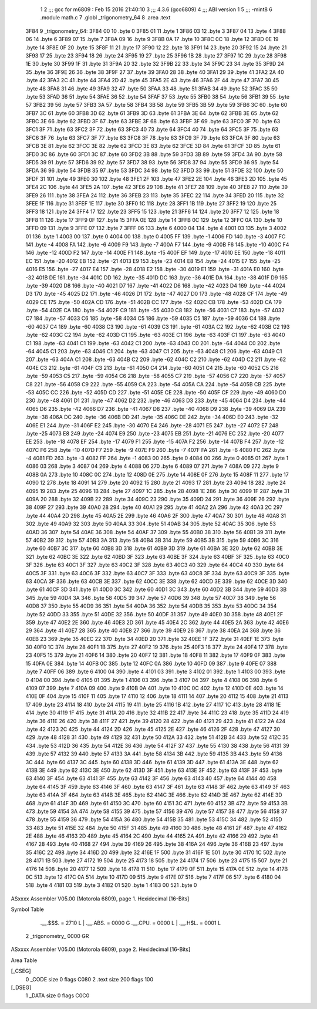                               1 
                              2 ;;; gcc for m6809 : Feb 15 2016 21:40:10
                              3 ;;; 4.3.6 (gcc6809)
                              4 ;;; ABI version 1
                              5 ;;; -mint8
                              6 	.module	math.c
                              7 	.globl _trigonometry_64
                              8 	.area .text
   3F84                       9 _trigonometry_64:
   3F84 00                   10 	.byte	0
   3F85 01                   11 	.byte	1
   3F86 03                   12 	.byte	3
   3F87 04                   13 	.byte	4
   3F88 06                   14 	.byte	6
   3F89 07                   15 	.byte	7
   3F8A 09                   16 	.byte	9
   3F8B 0A                   17 	.byte	10
   3F8C 0C                   18 	.byte	12
   3F8D 0E                   19 	.byte	14
   3F8E 0F                   20 	.byte	15
   3F8F 11                   21 	.byte	17
   3F90 12                   22 	.byte	18
   3F91 14                   23 	.byte	20
   3F92 15                   24 	.byte	21
   3F93 17                   25 	.byte	23
   3F94 18                   26 	.byte	24
   3F95 19                   27 	.byte	25
   3F96 1B                   28 	.byte	27
   3F97 1C                   29 	.byte	28
   3F98 1E                   30 	.byte	30
   3F99 1F                   31 	.byte	31
   3F9A 20                   32 	.byte	32
   3F9B 22                   33 	.byte	34
   3F9C 23                   34 	.byte	35
   3F9D 24                   35 	.byte	36
   3F9E 26                   36 	.byte	38
   3F9F 27                   37 	.byte	39
   3FA0 28                   38 	.byte	40
   3FA1 29                   39 	.byte	41
   3FA2 2A                   40 	.byte	42
   3FA3 2C                   41 	.byte	44
   3FA4 2D                   42 	.byte	45
   3FA5 2E                   43 	.byte	46
   3FA6 2F                   44 	.byte	47
   3FA7 30                   45 	.byte	48
   3FA8 31                   46 	.byte	49
   3FA9 32                   47 	.byte	50
   3FAA 33                   48 	.byte	51
   3FAB 34                   49 	.byte	52
   3FAC 35                   50 	.byte	53
   3FAD 36                   51 	.byte	54
   3FAE 36                   52 	.byte	54
   3FAF 37                   53 	.byte	55
   3FB0 38                   54 	.byte	56
   3FB1 39                   55 	.byte	57
   3FB2 39                   56 	.byte	57
   3FB3 3A                   57 	.byte	58
   3FB4 3B                   58 	.byte	59
   3FB5 3B                   59 	.byte	59
   3FB6 3C                   60 	.byte	60
   3FB7 3C                   61 	.byte	60
   3FB8 3D                   62 	.byte	61
   3FB9 3D                   63 	.byte	61
   3FBA 3E                   64 	.byte	62
   3FBB 3E                   65 	.byte	62
   3FBC 3E                   66 	.byte	62
   3FBD 3F                   67 	.byte	63
   3FBE 3F                   68 	.byte	63
   3FBF 3F                   69 	.byte	63
   3FC0 3F                   70 	.byte	63
   3FC1 3F                   71 	.byte	63
   3FC2 3F                   72 	.byte	63
   3FC3 40                   73 	.byte	64
   3FC4 40                   74 	.byte	64
   3FC5 3F                   75 	.byte	63
   3FC6 3F                   76 	.byte	63
   3FC7 3F                   77 	.byte	63
   3FC8 3F                   78 	.byte	63
   3FC9 3F                   79 	.byte	63
   3FCA 3F                   80 	.byte	63
   3FCB 3E                   81 	.byte	62
   3FCC 3E                   82 	.byte	62
   3FCD 3E                   83 	.byte	62
   3FCE 3D                   84 	.byte	61
   3FCF 3D                   85 	.byte	61
   3FD0 3C                   86 	.byte	60
   3FD1 3C                   87 	.byte	60
   3FD2 3B                   88 	.byte	59
   3FD3 3B                   89 	.byte	59
   3FD4 3A                   90 	.byte	58
   3FD5 39                   91 	.byte	57
   3FD6 39                   92 	.byte	57
   3FD7 38                   93 	.byte	56
   3FD8 37                   94 	.byte	55
   3FD9 36                   95 	.byte	54
   3FDA 36                   96 	.byte	54
   3FDB 35                   97 	.byte	53
   3FDC 34                   98 	.byte	52
   3FDD 33                   99 	.byte	51
   3FDE 32                  100 	.byte	50
   3FDF 31                  101 	.byte	49
   3FE0 30                  102 	.byte	48
   3FE1 2F                  103 	.byte	47
   3FE2 2E                  104 	.byte	46
   3FE3 2D                  105 	.byte	45
   3FE4 2C                  106 	.byte	44
   3FE5 2A                  107 	.byte	42
   3FE6 29                  108 	.byte	41
   3FE7 28                  109 	.byte	40
   3FE8 27                  110 	.byte	39
   3FE9 26                  111 	.byte	38
   3FEA 24                  112 	.byte	36
   3FEB 23                  113 	.byte	35
   3FEC 22                  114 	.byte	34
   3FED 20                  115 	.byte	32
   3FEE 1F                  116 	.byte	31
   3FEF 1E                  117 	.byte	30
   3FF0 1C                  118 	.byte	28
   3FF1 1B                  119 	.byte	27
   3FF2 19                  120 	.byte	25
   3FF3 18                  121 	.byte	24
   3FF4 17                  122 	.byte	23
   3FF5 15                  123 	.byte	21
   3FF6 14                  124 	.byte	20
   3FF7 12                  125 	.byte	18
   3FF8 11                  126 	.byte	17
   3FF9 0F                  127 	.byte	15
   3FFA 0E                  128 	.byte	14
   3FFB 0C                  129 	.byte	12
   3FFC 0A                  130 	.byte	10
   3FFD 09                  131 	.byte	9
   3FFE 07                  132 	.byte	7
   3FFF 06                  133 	.byte	6
   4000 04                  134 	.byte	4
   4001 03                  135 	.byte	3
   4002 01                  136 	.byte	1
   4003 00                  137 	.byte	0
   4004 00                  138 	.byte	0
   4005 FF                  139 	.byte	-1
   4006 FD                  140 	.byte	-3
   4007 FC                  141 	.byte	-4
   4008 FA                  142 	.byte	-6
   4009 F9                  143 	.byte	-7
   400A F7                  144 	.byte	-9
   400B F6                  145 	.byte	-10
   400C F4                  146 	.byte	-12
   400D F2                  147 	.byte	-14
   400E F1                  148 	.byte	-15
   400F EF                  149 	.byte	-17
   4010 EE                  150 	.byte	-18
   4011 EC                  151 	.byte	-20
   4012 EB                  152 	.byte	-21
   4013 E9                  153 	.byte	-23
   4014 E8                  154 	.byte	-24
   4015 E7                  155 	.byte	-25
   4016 E5                  156 	.byte	-27
   4017 E4                  157 	.byte	-28
   4018 E2                  158 	.byte	-30
   4019 E1                  159 	.byte	-31
   401A E0                  160 	.byte	-32
   401B DE                  161 	.byte	-34
   401C DD                  162 	.byte	-35
   401D DC                  163 	.byte	-36
   401E DA                  164 	.byte	-38
   401F D9                  165 	.byte	-39
   4020 D8                  166 	.byte	-40
   4021 D7                  167 	.byte	-41
   4022 D6                  168 	.byte	-42
   4023 D4                  169 	.byte	-44
   4024 D3                  170 	.byte	-45
   4025 D2                  171 	.byte	-46
   4026 D1                  172 	.byte	-47
   4027 D0                  173 	.byte	-48
   4028 CF                  174 	.byte	-49
   4029 CE                  175 	.byte	-50
   402A CD                  176 	.byte	-51
   402B CC                  177 	.byte	-52
   402C CB                  178 	.byte	-53
   402D CA                  179 	.byte	-54
   402E CA                  180 	.byte	-54
   402F C9                  181 	.byte	-55
   4030 C8                  182 	.byte	-56
   4031 C7                  183 	.byte	-57
   4032 C7                  184 	.byte	-57
   4033 C6                  185 	.byte	-58
   4034 C5                  186 	.byte	-59
   4035 C5                  187 	.byte	-59
   4036 C4                  188 	.byte	-60
   4037 C4                  189 	.byte	-60
   4038 C3                  190 	.byte	-61
   4039 C3                  191 	.byte	-61
   403A C2                  192 	.byte	-62
   403B C2                  193 	.byte	-62
   403C C2                  194 	.byte	-62
   403D C1                  195 	.byte	-63
   403E C1                  196 	.byte	-63
   403F C1                  197 	.byte	-63
   4040 C1                  198 	.byte	-63
   4041 C1                  199 	.byte	-63
   4042 C1                  200 	.byte	-63
   4043 C0                  201 	.byte	-64
   4044 C0                  202 	.byte	-64
   4045 C1                  203 	.byte	-63
   4046 C1                  204 	.byte	-63
   4047 C1                  205 	.byte	-63
   4048 C1                  206 	.byte	-63
   4049 C1                  207 	.byte	-63
   404A C1                  208 	.byte	-63
   404B C2                  209 	.byte	-62
   404C C2                  210 	.byte	-62
   404D C2                  211 	.byte	-62
   404E C3                  212 	.byte	-61
   404F C3                  213 	.byte	-61
   4050 C4                  214 	.byte	-60
   4051 C4                  215 	.byte	-60
   4052 C5                  216 	.byte	-59
   4053 C5                  217 	.byte	-59
   4054 C6                  218 	.byte	-58
   4055 C7                  219 	.byte	-57
   4056 C7                  220 	.byte	-57
   4057 C8                  221 	.byte	-56
   4058 C9                  222 	.byte	-55
   4059 CA                  223 	.byte	-54
   405A CA                  224 	.byte	-54
   405B CB                  225 	.byte	-53
   405C CC                  226 	.byte	-52
   405D CD                  227 	.byte	-51
   405E CE                  228 	.byte	-50
   405F CF                  229 	.byte	-49
   4060 D0                  230 	.byte	-48
   4061 D1                  231 	.byte	-47
   4062 D2                  232 	.byte	-46
   4063 D3                  233 	.byte	-45
   4064 D4                  234 	.byte	-44
   4065 D6                  235 	.byte	-42
   4066 D7                  236 	.byte	-41
   4067 D8                  237 	.byte	-40
   4068 D9                  238 	.byte	-39
   4069 DA                  239 	.byte	-38
   406A DC                  240 	.byte	-36
   406B DD                  241 	.byte	-35
   406C DE                  242 	.byte	-34
   406D E0                  243 	.byte	-32
   406E E1                  244 	.byte	-31
   406F E2                  245 	.byte	-30
   4070 E4                  246 	.byte	-28
   4071 E5                  247 	.byte	-27
   4072 E7                  248 	.byte	-25
   4073 E8                  249 	.byte	-24
   4074 E9                  250 	.byte	-23
   4075 EB                  251 	.byte	-21
   4076 EC                  252 	.byte	-20
   4077 EE                  253 	.byte	-18
   4078 EF                  254 	.byte	-17
   4079 F1                  255 	.byte	-15
   407A F2                  256 	.byte	-14
   407B F4                  257 	.byte	-12
   407C F6                  258 	.byte	-10
   407D F7                  259 	.byte	-9
   407E F9                  260 	.byte	-7
   407F FA                  261 	.byte	-6
   4080 FC                  262 	.byte	-4
   4081 FD                  263 	.byte	-3
   4082 FF                  264 	.byte	-1
   4083 00                  265 	.byte	0
   4084 00                  266 	.byte	0
   4085 01                  267 	.byte	1
   4086 03                  268 	.byte	3
   4087 04                  269 	.byte	4
   4088 06                  270 	.byte	6
   4089 07                  271 	.byte	7
   408A 09                  272 	.byte	9
   408B 0A                  273 	.byte	10
   408C 0C                  274 	.byte	12
   408D 0E                  275 	.byte	14
   408E 0F                  276 	.byte	15
   408F 11                  277 	.byte	17
   4090 12                  278 	.byte	18
   4091 14                  279 	.byte	20
   4092 15                  280 	.byte	21
   4093 17                  281 	.byte	23
   4094 18                  282 	.byte	24
   4095 19                  283 	.byte	25
   4096 1B                  284 	.byte	27
   4097 1C                  285 	.byte	28
   4098 1E                  286 	.byte	30
   4099 1F                  287 	.byte	31
   409A 20                  288 	.byte	32
   409B 22                  289 	.byte	34
   409C 23                  290 	.byte	35
   409D 24                  291 	.byte	36
   409E 26                  292 	.byte	38
   409F 27                  293 	.byte	39
   40A0 28                  294 	.byte	40
   40A1 29                  295 	.byte	41
   40A2 2A                  296 	.byte	42
   40A3 2C                  297 	.byte	44
   40A4 2D                  298 	.byte	45
   40A5 2E                  299 	.byte	46
   40A6 2F                  300 	.byte	47
   40A7 30                  301 	.byte	48
   40A8 31                  302 	.byte	49
   40A9 32                  303 	.byte	50
   40AA 33                  304 	.byte	51
   40AB 34                  305 	.byte	52
   40AC 35                  306 	.byte	53
   40AD 36                  307 	.byte	54
   40AE 36                  308 	.byte	54
   40AF 37                  309 	.byte	55
   40B0 38                  310 	.byte	56
   40B1 39                  311 	.byte	57
   40B2 39                  312 	.byte	57
   40B3 3A                  313 	.byte	58
   40B4 3B                  314 	.byte	59
   40B5 3B                  315 	.byte	59
   40B6 3C                  316 	.byte	60
   40B7 3C                  317 	.byte	60
   40B8 3D                  318 	.byte	61
   40B9 3D                  319 	.byte	61
   40BA 3E                  320 	.byte	62
   40BB 3E                  321 	.byte	62
   40BC 3E                  322 	.byte	62
   40BD 3F                  323 	.byte	63
   40BE 3F                  324 	.byte	63
   40BF 3F                  325 	.byte	63
   40C0 3F                  326 	.byte	63
   40C1 3F                  327 	.byte	63
   40C2 3F                  328 	.byte	63
   40C3 40                  329 	.byte	64
   40C4 40                  330 	.byte	64
   40C5 3F                  331 	.byte	63
   40C6 3F                  332 	.byte	63
   40C7 3F                  333 	.byte	63
   40C8 3F                  334 	.byte	63
   40C9 3F                  335 	.byte	63
   40CA 3F                  336 	.byte	63
   40CB 3E                  337 	.byte	62
   40CC 3E                  338 	.byte	62
   40CD 3E                  339 	.byte	62
   40CE 3D                  340 	.byte	61
   40CF 3D                  341 	.byte	61
   40D0 3C                  342 	.byte	60
   40D1 3C                  343 	.byte	60
   40D2 3B                  344 	.byte	59
   40D3 3B                  345 	.byte	59
   40D4 3A                  346 	.byte	58
   40D5 39                  347 	.byte	57
   40D6 39                  348 	.byte	57
   40D7 38                  349 	.byte	56
   40D8 37                  350 	.byte	55
   40D9 36                  351 	.byte	54
   40DA 36                  352 	.byte	54
   40DB 35                  353 	.byte	53
   40DC 34                  354 	.byte	52
   40DD 33                  355 	.byte	51
   40DE 32                  356 	.byte	50
   40DF 31                  357 	.byte	49
   40E0 30                  358 	.byte	48
   40E1 2F                  359 	.byte	47
   40E2 2E                  360 	.byte	46
   40E3 2D                  361 	.byte	45
   40E4 2C                  362 	.byte	44
   40E5 2A                  363 	.byte	42
   40E6 29                  364 	.byte	41
   40E7 28                  365 	.byte	40
   40E8 27                  366 	.byte	39
   40E9 26                  367 	.byte	38
   40EA 24                  368 	.byte	36
   40EB 23                  369 	.byte	35
   40EC 22                  370 	.byte	34
   40ED 20                  371 	.byte	32
   40EE 1F                  372 	.byte	31
   40EF 1E                  373 	.byte	30
   40F0 1C                  374 	.byte	28
   40F1 1B                  375 	.byte	27
   40F2 19                  376 	.byte	25
   40F3 18                  377 	.byte	24
   40F4 17                  378 	.byte	23
   40F5 15                  379 	.byte	21
   40F6 14                  380 	.byte	20
   40F7 12                  381 	.byte	18
   40F8 11                  382 	.byte	17
   40F9 0F                  383 	.byte	15
   40FA 0E                  384 	.byte	14
   40FB 0C                  385 	.byte	12
   40FC 0A                  386 	.byte	10
   40FD 09                  387 	.byte	9
   40FE 07                  388 	.byte	7
   40FF 06                  389 	.byte	6
   4100 04                  390 	.byte	4
   4101 03                  391 	.byte	3
   4102 01                  392 	.byte	1
   4103 00                  393 	.byte	0
   4104 00                  394 	.byte	0
   4105 01                  395 	.byte	1
   4106 03                  396 	.byte	3
   4107 04                  397 	.byte	4
   4108 06                  398 	.byte	6
   4109 07                  399 	.byte	7
   410A 09                  400 	.byte	9
   410B 0A                  401 	.byte	10
   410C 0C                  402 	.byte	12
   410D 0E                  403 	.byte	14
   410E 0F                  404 	.byte	15
   410F 11                  405 	.byte	17
   4110 12                  406 	.byte	18
   4111 14                  407 	.byte	20
   4112 15                  408 	.byte	21
   4113 17                  409 	.byte	23
   4114 18                  410 	.byte	24
   4115 19                  411 	.byte	25
   4116 1B                  412 	.byte	27
   4117 1C                  413 	.byte	28
   4118 1E                  414 	.byte	30
   4119 1F                  415 	.byte	31
   411A 20                  416 	.byte	32
   411B 22                  417 	.byte	34
   411C 23                  418 	.byte	35
   411D 24                  419 	.byte	36
   411E 26                  420 	.byte	38
   411F 27                  421 	.byte	39
   4120 28                  422 	.byte	40
   4121 29                  423 	.byte	41
   4122 2A                  424 	.byte	42
   4123 2C                  425 	.byte	44
   4124 2D                  426 	.byte	45
   4125 2E                  427 	.byte	46
   4126 2F                  428 	.byte	47
   4127 30                  429 	.byte	48
   4128 31                  430 	.byte	49
   4129 32                  431 	.byte	50
   412A 33                  432 	.byte	51
   412B 34                  433 	.byte	52
   412C 35                  434 	.byte	53
   412D 36                  435 	.byte	54
   412E 36                  436 	.byte	54
   412F 37                  437 	.byte	55
   4130 38                  438 	.byte	56
   4131 39                  439 	.byte	57
   4132 39                  440 	.byte	57
   4133 3A                  441 	.byte	58
   4134 3B                  442 	.byte	59
   4135 3B                  443 	.byte	59
   4136 3C                  444 	.byte	60
   4137 3C                  445 	.byte	60
   4138 3D                  446 	.byte	61
   4139 3D                  447 	.byte	61
   413A 3E                  448 	.byte	62
   413B 3E                  449 	.byte	62
   413C 3E                  450 	.byte	62
   413D 3F                  451 	.byte	63
   413E 3F                  452 	.byte	63
   413F 3F                  453 	.byte	63
   4140 3F                  454 	.byte	63
   4141 3F                  455 	.byte	63
   4142 3F                  456 	.byte	63
   4143 40                  457 	.byte	64
   4144 40                  458 	.byte	64
   4145 3F                  459 	.byte	63
   4146 3F                  460 	.byte	63
   4147 3F                  461 	.byte	63
   4148 3F                  462 	.byte	63
   4149 3F                  463 	.byte	63
   414A 3F                  464 	.byte	63
   414B 3E                  465 	.byte	62
   414C 3E                  466 	.byte	62
   414D 3E                  467 	.byte	62
   414E 3D                  468 	.byte	61
   414F 3D                  469 	.byte	61
   4150 3C                  470 	.byte	60
   4151 3C                  471 	.byte	60
   4152 3B                  472 	.byte	59
   4153 3B                  473 	.byte	59
   4154 3A                  474 	.byte	58
   4155 39                  475 	.byte	57
   4156 39                  476 	.byte	57
   4157 38                  477 	.byte	56
   4158 37                  478 	.byte	55
   4159 36                  479 	.byte	54
   415A 36                  480 	.byte	54
   415B 35                  481 	.byte	53
   415C 34                  482 	.byte	52
   415D 33                  483 	.byte	51
   415E 32                  484 	.byte	50
   415F 31                  485 	.byte	49
   4160 30                  486 	.byte	48
   4161 2F                  487 	.byte	47
   4162 2E                  488 	.byte	46
   4163 2D                  489 	.byte	45
   4164 2C                  490 	.byte	44
   4165 2A                  491 	.byte	42
   4166 29                  492 	.byte	41
   4167 28                  493 	.byte	40
   4168 27                  494 	.byte	39
   4169 26                  495 	.byte	38
   416A 24                  496 	.byte	36
   416B 23                  497 	.byte	35
   416C 22                  498 	.byte	34
   416D 20                  499 	.byte	32
   416E 1F                  500 	.byte	31
   416F 1E                  501 	.byte	30
   4170 1C                  502 	.byte	28
   4171 1B                  503 	.byte	27
   4172 19                  504 	.byte	25
   4173 18                  505 	.byte	24
   4174 17                  506 	.byte	23
   4175 15                  507 	.byte	21
   4176 14                  508 	.byte	20
   4177 12                  509 	.byte	18
   4178 11                  510 	.byte	17
   4179 0F                  511 	.byte	15
   417A 0E                  512 	.byte	14
   417B 0C                  513 	.byte	12
   417C 0A                  514 	.byte	10
   417D 09                  515 	.byte	9
   417E 07                  516 	.byte	7
   417F 06                  517 	.byte	6
   4180 04                  518 	.byte	4
   4181 03                  519 	.byte	3
   4182 01                  520 	.byte	1
   4183 00                  521 	.byte	0
ASxxxx Assembler V05.00  (Motorola 6809), page 1.
Hexidecimal [16-Bits]

Symbol Table

    .__.$$$.       =   2710 L   |     .__.ABS.       =   0000 G
    .__.CPU.       =   0000 L   |     .__.H$L.       =   0001 L
  2 _trigonometry_     0000 GR

ASxxxx Assembler V05.00  (Motorola 6809), page 2.
Hexidecimal [16-Bits]

Area Table

[_CSEG]
   0 _CODE            size    0   flags C080
   2 .text            size  200   flags  100
[_DSEG]
   1 _DATA            size    0   flags C0C0

